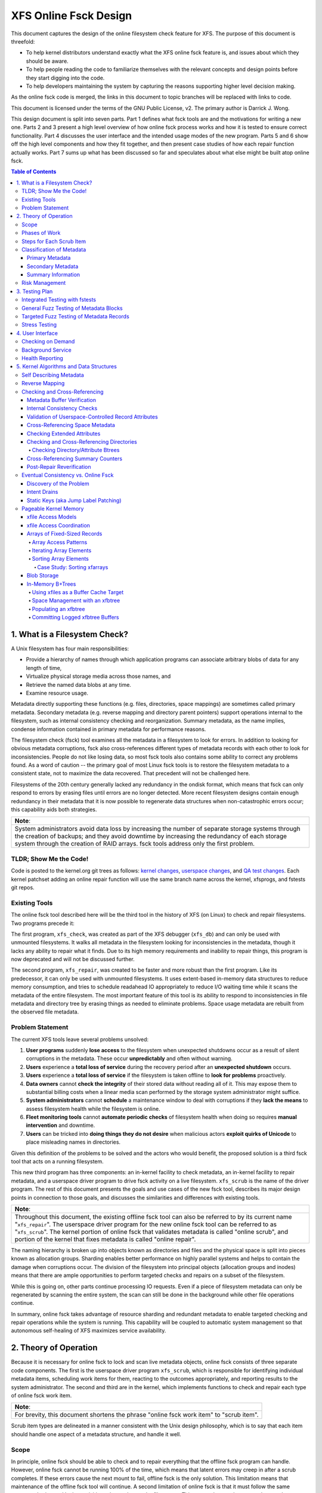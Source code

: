 .. SPDX-License-Identifier: GPL-2.0
.. _xfs_online_fsck_design:

..
        Mapping of heading styles within this document:
        Heading 1 uses "====" above and below
        Heading 2 uses "===="
        Heading 3 uses "----"
        Heading 4 uses "````"
        Heading 5 uses "^^^^"
        Heading 6 uses "~~~~"
        Heading 7 uses "...."

        Sections are manually numbered because apparently that's what everyone
        does in the kernel.

======================
XFS Online Fsck Design
======================

This document captures the design of the online filesystem check feature for
XFS.
The purpose of this document is threefold:

- To help kernel distributors understand exactly what the XFS online fsck
  feature is, and issues about which they should be aware.

- To help people reading the code to familiarize themselves with the relevant
  concepts and design points before they start digging into the code.

- To help developers maintaining the system by capturing the reasons
  supporting higher level decision making.

As the online fsck code is merged, the links in this document to topic branches
will be replaced with links to code.

This document is licensed under the terms of the GNU Public License, v2.
The primary author is Darrick J. Wong.

This design document is split into seven parts.
Part 1 defines what fsck tools are and the motivations for writing a new one.
Parts 2 and 3 present a high level overview of how online fsck process works
and how it is tested to ensure correct functionality.
Part 4 discusses the user interface and the intended usage modes of the new
program.
Parts 5 and 6 show off the high level components and how they fit together, and
then present case studies of how each repair function actually works.
Part 7 sums up what has been discussed so far and speculates about what else
might be built atop online fsck.

.. contents:: Table of Contents
   :local:

1. What is a Filesystem Check?
==============================

A Unix filesystem has four main responsibilities:

- Provide a hierarchy of names through which application programs can associate
  arbitrary blobs of data for any length of time,

- Virtualize physical storage media across those names, and

- Retrieve the named data blobs at any time.

- Examine resource usage.

Metadata directly supporting these functions (e.g. files, directories, space
mappings) are sometimes called primary metadata.
Secondary metadata (e.g. reverse mapping and directory parent pointers) support
operations internal to the filesystem, such as internal consistency checking
and reorganization.
Summary metadata, as the name implies, condense information contained in
primary metadata for performance reasons.

The filesystem check (fsck) tool examines all the metadata in a filesystem
to look for errors.
In addition to looking for obvious metadata corruptions, fsck also
cross-references different types of metadata records with each other to look
for inconsistencies.
People do not like losing data, so most fsck tools also contains some ability
to correct any problems found.
As a word of caution -- the primary goal of most Linux fsck tools is to restore
the filesystem metadata to a consistent state, not to maximize the data
recovered.
That precedent will not be challenged here.

Filesystems of the 20th century generally lacked any redundancy in the ondisk
format, which means that fsck can only respond to errors by erasing files until
errors are no longer detected.
More recent filesystem designs contain enough redundancy in their metadata that
it is now possible to regenerate data structures when non-catastrophic errors
occur; this capability aids both strategies.

+--------------------------------------------------------------------------+
| **Note**:                                                                |
+--------------------------------------------------------------------------+
| System administrators avoid data loss by increasing the number of        |
| separate storage systems through the creation of backups; and they avoid |
| downtime by increasing the redundancy of each storage system through the |
| creation of RAID arrays.                                                 |
| fsck tools address only the first problem.                               |
+--------------------------------------------------------------------------+

TLDR; Show Me the Code!
-----------------------

Code is posted to the kernel.org git trees as follows:
`kernel changes <https://git.kernel.org/pub/scm/linux/kernel/git/djwong/xfs-linux.git/log/?h=repair-symlink>`_,
`userspace changes <https://git.kernel.org/pub/scm/linux/kernel/git/djwong/xfsprogs-dev.git/log/?h=scrub-media-scan-service>`_, and
`QA test changes <https://git.kernel.org/pub/scm/linux/kernel/git/djwong/xfstests-dev.git/log/?h=repair-dirs>`_.
Each kernel patchset adding an online repair function will use the same branch
name across the kernel, xfsprogs, and fstests git repos.

Existing Tools
--------------

The online fsck tool described here will be the third tool in the history of
XFS (on Linux) to check and repair filesystems.
Two programs precede it:

The first program, ``xfs_check``, was created as part of the XFS debugger
(``xfs_db``) and can only be used with unmounted filesystems.
It walks all metadata in the filesystem looking for inconsistencies in the
metadata, though it lacks any ability to repair what it finds.
Due to its high memory requirements and inability to repair things, this
program is now deprecated and will not be discussed further.

The second program, ``xfs_repair``, was created to be faster and more robust
than the first program.
Like its predecessor, it can only be used with unmounted filesystems.
It uses extent-based in-memory data structures to reduce memory consumption,
and tries to schedule readahead IO appropriately to reduce I/O waiting time
while it scans the metadata of the entire filesystem.
The most important feature of this tool is its ability to respond to
inconsistencies in file metadata and directory tree by erasing things as needed
to eliminate problems.
Space usage metadata are rebuilt from the observed file metadata.

Problem Statement
-----------------

The current XFS tools leave several problems unsolved:

1. **User programs** suddenly **lose access** to the filesystem when unexpected
   shutdowns occur as a result of silent corruptions in the metadata.
   These occur **unpredictably** and often without warning.

2. **Users** experience a **total loss of service** during the recovery period
   after an **unexpected shutdown** occurs.

3. **Users** experience a **total loss of service** if the filesystem is taken
   offline to **look for problems** proactively.

4. **Data owners** cannot **check the integrity** of their stored data without
   reading all of it.
   This may expose them to substantial billing costs when a linear media scan
   performed by the storage system administrator might suffice.

5. **System administrators** cannot **schedule** a maintenance window to deal
   with corruptions if they **lack the means** to assess filesystem health
   while the filesystem is online.

6. **Fleet monitoring tools** cannot **automate periodic checks** of filesystem
   health when doing so requires **manual intervention** and downtime.

7. **Users** can be tricked into **doing things they do not desire** when
   malicious actors **exploit quirks of Unicode** to place misleading names
   in directories.

Given this definition of the problems to be solved and the actors who would
benefit, the proposed solution is a third fsck tool that acts on a running
filesystem.

This new third program has three components: an in-kernel facility to check
metadata, an in-kernel facility to repair metadata, and a userspace driver
program to drive fsck activity on a live filesystem.
``xfs_scrub`` is the name of the driver program.
The rest of this document presents the goals and use cases of the new fsck
tool, describes its major design points in connection to those goals, and
discusses the similarities and differences with existing tools.

+--------------------------------------------------------------------------+
| **Note**:                                                                |
+--------------------------------------------------------------------------+
| Throughout this document, the existing offline fsck tool can also be     |
| referred to by its current name "``xfs_repair``".                        |
| The userspace driver program for the new online fsck tool can be         |
| referred to as "``xfs_scrub``".                                          |
| The kernel portion of online fsck that validates metadata is called      |
| "online scrub", and portion of the kernel that fixes metadata is called  |
| "online repair".                                                         |
+--------------------------------------------------------------------------+

The naming hierarchy is broken up into objects known as directories and files
and the physical space is split into pieces known as allocation groups.
Sharding enables better performance on highly parallel systems and helps to
contain the damage when corruptions occur.
The division of the filesystem into principal objects (allocation groups and
inodes) means that there are ample opportunities to perform targeted checks and
repairs on a subset of the filesystem.

While this is going on, other parts continue processing IO requests.
Even if a piece of filesystem metadata can only be regenerated by scanning the
entire system, the scan can still be done in the background while other file
operations continue.

In summary, online fsck takes advantage of resource sharding and redundant
metadata to enable targeted checking and repair operations while the system
is running.
This capability will be coupled to automatic system management so that
autonomous self-healing of XFS maximizes service availability.

2. Theory of Operation
======================

Because it is necessary for online fsck to lock and scan live metadata objects,
online fsck consists of three separate code components.
The first is the userspace driver program ``xfs_scrub``, which is responsible
for identifying individual metadata items, scheduling work items for them,
reacting to the outcomes appropriately, and reporting results to the system
administrator.
The second and third are in the kernel, which implements functions to check
and repair each type of online fsck work item.

+------------------------------------------------------------------+
| **Note**:                                                        |
+------------------------------------------------------------------+
| For brevity, this document shortens the phrase "online fsck work |
| item" to "scrub item".                                           |
+------------------------------------------------------------------+

Scrub item types are delineated in a manner consistent with the Unix design
philosophy, which is to say that each item should handle one aspect of a
metadata structure, and handle it well.

Scope
-----

In principle, online fsck should be able to check and to repair everything that
the offline fsck program can handle.
However, online fsck cannot be running 100% of the time, which means that
latent errors may creep in after a scrub completes.
If these errors cause the next mount to fail, offline fsck is the only
solution.
This limitation means that maintenance of the offline fsck tool will continue.
A second limitation of online fsck is that it must follow the same resource
sharing and lock acquisition rules as the regular filesystem.
This means that scrub cannot take *any* shortcuts to save time, because doing
so could lead to concurrency problems.
In other words, online fsck is not a complete replacement for offline fsck, and
a complete run of online fsck may take longer than online fsck.
However, both of these limitations are acceptable tradeoffs to satisfy the
different motivations of online fsck, which are to **minimize system downtime**
and to **increase predictability of operation**.

.. _scrubphases:

Phases of Work
--------------

The userspace driver program ``xfs_scrub`` splits the work of checking and
repairing an entire filesystem into seven phases.
Each phase concentrates on checking specific types of scrub items and depends
on the success of all previous phases.
The seven phases are as follows:

1. Collect geometry information about the mounted filesystem and computer,
   discover the online fsck capabilities of the kernel, and open the
   underlying storage devices.

2. Check allocation group metadata, all realtime volume metadata, and all quota
   files.
   Each metadata structure is scheduled as a separate scrub item.
   If corruption is found in the inode header or inode btree and ``xfs_scrub``
   is permitted to perform repairs, then those scrub items are repaired to
   prepare for phase 3.
   Repairs are implemented by using the information in the scrub item to
   resubmit the kernel scrub call with the repair flag enabled; this is
   discussed in the next section.
   Optimizations and all other repairs are deferred to phase 4.

3. Check all metadata of every file in the filesystem.
   Each metadata structure is also scheduled as a separate scrub item.
   If repairs are needed and ``xfs_scrub`` is permitted to perform repairs,
   and there were no problems detected during phase 2, then those scrub items
   are repaired immediately.
   Optimizations, deferred repairs, and unsuccessful repairs are deferred to
   phase 4.

4. All remaining repairs and scheduled optimizations are performed during this
   phase, if the caller permits them.
   Before starting repairs, the summary counters are checked and any necessary
   repairs are performed so that subsequent repairs will not fail the resource
   reservation step due to wildly incorrect summary counters.
   Unsuccesful repairs are requeued as long as forward progress on repairs is
   made somewhere in the filesystem.
   Free space in the filesystem is trimmed at the end of phase 4 if the
   filesystem is clean.

5. By the start of this phase, all primary and secondary filesystem metadata
   must be correct.
   Summary counters such as the free space counts and quota resource counts
   are checked and corrected.
   Directory entry names and extended attribute names are checked for
   suspicious entries such as control characters or confusing Unicode sequences
   appearing in names.

6. If the caller asks for a media scan, read all allocated and written data
   file extents in the filesystem.
   The ability to use hardware-assisted data file integrity checking is new
   to online fsck; neither of the previous tools have this capability.
   If media errors occur, they will be mapped to the owning files and reported.

7. Re-check the summary counters and presents the caller with a summary of
   space usage and file counts.

Steps for Each Scrub Item
-------------------------

The kernel scrub code uses a three-step strategy for checking and repairing
the one aspect of a metadata object represented by a scrub item:

1. The scrub item of interest is checked for corruptions; opportunities for
   optimization; and for values that are directly controlled by the system
   administrator but look suspicious.
   If the item is not corrupt or does not need optimization, resource are
   released and the positive scan results are returned to userspace.
   If the item is corrupt or could be optimized but the caller does not permit
   this, resources are released and the negative scan results are returned to
   userspace.
   Otherwise, the kernel moves on to the second step.

2. The repair function is called to rebuild the data structure.
   Repair functions generally choose rebuild a structure from other metadata
   rather than try to salvage the existing structure.
   If the repair fails, the scan results from the first step are returned to
   userspace.
   Otherwise, the kernel moves on to the third step.

3. In the third step, the kernel runs the same checks over the new metadata
   item to assess the efficacy of the repairs.
   The results of the reassessment are returned to userspace.

Classification of Metadata
--------------------------

Each type of metadata object (and therefore each type of scrub item) is
classified as follows:

Primary Metadata
````````````````

Metadata structures in this category should be most familiar to filesystem
users either because they are directly created by the user or they index
objects created by the user
Most filesystem objects fall into this class:

- Free space and reference count information

- Inode records and indexes

- Storage mapping information for file data

- Directories

- Extended attributes

- Symbolic links

- Quota limits

Scrub obeys the same rules as regular filesystem accesses for resource and lock
acquisition.

Primary metadata objects are the simplest for scrub to process.
The principal filesystem object (either an allocation group or an inode) that
owns the item being scrubbed is locked to guard against concurrent updates.
The check function examines every record associated with the type for obvious
errors and cross-references healthy records against other metadata to look for
inconsistencies.
Repairs for this class of scrub item are simple, since the repair function
starts by holding all the resources acquired in the previous step.
The repair function scans available metadata as needed to record all the
observations needed to complete the structure.
Next, it stages the observations in a new ondisk structure and commits it
atomically to complete the repair.
Finally, the storage from the old data structure are carefully reaped.

Because ``xfs_scrub`` locks a primary object for the duration of the repair,
this is effectively an offline repair operation performed on a subset of the
filesystem.
This minimizes the complexity of the repair code because it is not necessary to
handle concurrent updates from other threads, nor is it necessary to access
any other part of the filesystem.
As a result, indexed structures can be rebuilt very quickly, and programs
trying to access the damaged structure will be blocked until repairs complete.
The only infrastructure needed by the repair code are the staging area for
observations and a means to write new structures to disk.
Despite these limitations, the advantage that online repair holds is clear:
targeted work on individual shards of the filesystem avoids total loss of
service.

This mechanism is described in section 2.1 ("Off-Line Algorithm") of
V. Srinivasan and M. J. Carey, `"Performance of On-Line Index Construction
Algorithms" <https://minds.wisconsin.edu/bitstream/handle/1793/59524/TR1047.pdf>`_,
*Extending Database Technology*, pp. 293-309, 1992.

Most primary metadata repair functions stage their intermediate results in an
in-memory array prior to formatting the new ondisk structure, which is very
similar to the list-based algorithm discussed in section 2.3 ("List-Based
Algorithms") of Srinivasan.
However, any data structure builder that maintains a resource lock for the
duration of the repair is *always* an offline algorithm.

.. _secondary_metadata:

Secondary Metadata
``````````````````

Metadata structures in this category reflect records found in primary metadata,
but are only needed for online fsck or for reorganization of the filesystem.

Secondary metadata include:

- Reverse mapping information

- Directory parent pointers

This class of metadata is difficult for scrub to process because scrub attaches
to the secondary object but needs to check primary metadata, which runs counter
to the usual order of resource acquisition.
Frequently, this means that full filesystems scans are necessary to rebuild the
metadata.
Check functions can be limited in scope to reduce runtime.
Repairs, however, require a full scan of primary metadata, which can take a
long time to complete.
Under these conditions, ``xfs_scrub`` cannot lock resources for the entire
duration of the repair.

Instead, repair functions set up an in-memory staging structure to store
observations.
Depending on the requirements of the specific repair function, the staging
index will either have the same format as the ondisk structure or a design
specific to that repair function.
The next step is to release all locks and start the filesystem scan.
When the repair scanner needs to record an observation, the staging data are
locked long enough to apply the update.
While the filesystem scan is in progress, the repair function hooks the
filesystem so that it can apply pending filesystem updates to the staging
information.
Once the scan is done, the owning object is re-locked, the live data is used to
write a new ondisk structure, and the repairs are committed atomically.
The hooks are disabled and the staging staging area is freed.
Finally, the storage from the old data structure are carefully reaped.

Introducing concurrency helps online repair avoid various locking problems, but
comes at a high cost to code complexity.
Live filesystem code has to be hooked so that the repair function can observe
updates in progress.
The staging area has to become a fully functional parallel structure so that
updates can be merged from the hooks.
Finally, the hook, the filesystem scan, and the inode locking model must be
sufficiently well integrated that a hook event can decide if a given update
should be applied to the staging structure.

In theory, the scrub implementation could apply these same techniques for
primary metadata, but doing so would make it massively more complex and less
performant.
Programs attempting to access the damaged structures are not blocked from
operation, which may cause application failure or an unplanned filesystem
shutdown.

Inspiration for the secondary metadata repair strategy was drawn from section
2.4 of Srinivasan above, and sections 2 ("NSF: Inded Build Without Side-File")
and 3.1.1 ("Duplicate Key Insert Problem") in C. Mohan, `"Algorithms for
Creating Indexes for Very Large Tables Without Quiescing Updates"
<https://dl.acm.org/doi/10.1145/130283.130337>`_, 1992.

The sidecar index mentioned above bears some resemblance to the side file
method mentioned in Srinivasan and Mohan.
Their method consists of an index builder that extracts relevant record data to
build the new structure as quickly as possible; and an auxiliary structure that
captures all updates that would be committed to the index by other threads were
the new index already online.
After the index building scan finishes, the updates recorded in the side file
are applied to the new index.
To avoid conflicts between the index builder and other writer threads, the
builder maintains a publicly visible cursor that tracks the progress of the
scan through the record space.
To avoid duplication of work between the side file and the index builder, side
file updates are elided when the record ID for the update is greater than the
cursor position within the record ID space.

To minimize changes to the rest of the codebase, XFS online repair keeps the
replacement index hidden until it's completely ready to go.
In other words, there is no attempt to expose the keyspace of the new index
while repair is running.
The complexity of such an approach would be very high and perhaps more
appropriate to building *new* indices.

**Future Work Question**: Can the full scan and live update code used to
facilitate a repair also be used to implement a comprehensive check?

*Answer*: In theory, yes.  Check would be much stronger if each scrub function
employed these live scans to build a shadow copy of the metadata and then
compared the shadow records to the ondisk records.
However, doing that is a fair amount more work than what the checking functions
do now.
The live scans and hooks were developed much later.
That in turn increases the runtime of those scrub functions.

Summary Information
```````````````````

Metadata structures in this last category summarize the contents of primary
metadata records.
These are often used to speed up resource usage queries, and are many times
smaller than the primary metadata which they represent.

Examples of summary information include:

- Summary counts of free space and inodes

- File link counts from directories

- Quota resource usage counts

Check and repair require full filesystem scans, but resource and lock
acquisition follow the same paths as regular filesystem accesses.

The superblock summary counters have special requirements due to the underlying
implementation of the incore counters, and will be treated separately.
Check and repair of the other types of summary counters (quota resource counts
and file link counts) employ the same filesystem scanning and hooking
techniques as outlined above, but because the underlying data are sets of
integer counters, the staging data need not be a fully functional mirror of the
ondisk structure.

Inspiration for quota and file link count repair strategies were drawn from
sections 2.12 ("Online Index Operations") through 2.14 ("Incremental View
Maintenace") of G.  Graefe, `"Concurrent Queries and Updates in Summary Views
and Their Indexes"
<http://www.odbms.org/wp-content/uploads/2014/06/Increment-locks.pdf>`_, 2011.

Since quotas are non-negative integer counts of resource usage, online
quotacheck can use the incremental view deltas described in section 2.14 to
track pending changes to the block and inode usage counts in each transaction,
and commit those changes to a dquot side file when the transaction commits.
Delta tracking is necessary for dquots because the index builder scans inodes,
whereas the data structure being rebuilt is an index of dquots.
Link count checking combines the view deltas and commit step into one because
it sets attributes of the objects being scanned instead of writing them to a
separate data structure.
Each online fsck function will be discussed as case studies later in this
document.

Risk Management
---------------

During the development of online fsck, several risk factors were identified
that may make the feature unsuitable for certain distributors and users.
Steps can be taken to mitigate or eliminate those risks, though at a cost to
functionality.

- **Decreased performance**: Adding metadata indices to the filesystem
  increases the time cost of persisting changes to disk, and the reverse space
  mapping and directory parent pointers are no exception.
  System administrators who require the maximum performance can disable the
  reverse mapping features at format time, though this choice dramatically
  reduces the ability of online fsck to find inconsistencies and repair them.

- **Incorrect repairs**: As with all software, there might be defects in the
  software that result in incorrect repairs being written to the filesystem.
  Systematic fuzz testing (detailed in the next section) is employed by the
  authors to find bugs early, but it might not catch everything.
  The kernel build system provides Kconfig options (``CONFIG_XFS_ONLINE_SCRUB``
  and ``CONFIG_XFS_ONLINE_REPAIR``) to enable distributors to choose not to
  accept this risk.
  The xfsprogs build system has a configure option (``--enable-scrub=no``) that
  disables building of the ``xfs_scrub`` binary, though this is not a risk
  mitigation if the kernel functionality remains enabled.

- **Inability to repair**: Sometimes, a filesystem is too badly damaged to be
  repairable.
  If the keyspaces of several metadata indices overlap in some manner but a
  coherent narrative cannot be formed from records collected, then the repair
  fails.
  To reduce the chance that a repair will fail with a dirty transaction and
  render the filesystem unusable, the online repair functions have been
  designed to stage and validate all new records before committing the new
  structure.

- **Misbehavior**: Online fsck requires many privileges -- raw IO to block
  devices, opening files by handle, ignoring Unix discretionary access control,
  and the ability to perform administrative changes.
  Running this automatically in the background scares people, so the systemd
  background service is configured to run with only the privileges required.
  Obviously, this cannot address certain problems like the kernel crashing or
  deadlocking, but it should be sufficient to prevent the scrub process from
  escaping and reconfiguring the system.
  The cron job does not have this protection.

- **Fuzz Kiddiez**: There are many people now who seem to think that running
  automated fuzz testing of ondisk artifacts to find mischevious behavior and
  spraying exploit code onto the public mailing list for instant zero-day
  disclosure is somehow of some social benefit.
  In the view of this author, the benefit is realized only when the fuzz
  operators help to **fix** the flaws, but this opinion apparently is not
  widely shared among security "researchers".
  The XFS maintainers' continuing ability to manage these events presents an
  ongoing risk to the stability of the development process.
  Automated testing should front-load some of the risk while the feature is
  considered EXPERIMENTAL.

Many of these risks are inherent to software programming.
Despite this, it is hoped that this new functionality will prove useful in
reducing unexpected downtime.

3. Testing Plan
===============

As stated before, fsck tools have three main goals:

1. Detect inconsistencies in the metadata;

2. Eliminate those inconsistencies; and

3. Minimize further loss of data.

Demonstrations of correct operation are necessary to build users' confidence
that the software behaves within expectations.
Unfortunately, it was not really feasible to perform regular exhaustive testing
of every aspect of a fsck tool until the introduction of low-cost virtual
machines with high-IOPS storage.
With ample hardware availability in mind, the testing strategy for the online
fsck project involves differential analysis against the existing fsck tools and
systematic testing of every attribute of every type of metadata object.
Testing can be split into four major categories, as discussed below.

Integrated Testing with fstests
-------------------------------

The primary goal of any free software QA effort is to make testing as
inexpensive and widespread as possible to maximize the scaling advantages of
community.
In other words, testing should maximize the breadth of filesystem configuration
scenarios and hardware setups.
This improves code quality by enabling the authors of online fsck to find and
fix bugs early, and helps developers of new features to find integration
issues earlier in their development effort.

The Linux filesystem community shares a common QA testing suite,
`fstests <https://git.kernel.org/pub/scm/fs/xfs/xfstests-dev.git/>`_, for
functional and regression testing.
Even before development work began on online fsck, fstests (when run on XFS)
would run both the ``xfs_check`` and ``xfs_repair -n`` commands on the test and
scratch filesystems between each test.
This provides a level of assurance that the kernel and the fsck tools stay in
alignment about what constitutes consistent metadata.
During development of the online checking code, fstests was modified to run
``xfs_scrub -n`` between each test to ensure that the new checking code
produces the same results as the two existing fsck tools.

To start development of online repair, fstests was modified to run
``xfs_repair`` to rebuild the filesystem's metadata indices between tests.
This ensures that offline repair does not crash, leave a corrupt filesystem
after it exists, or trigger complaints from the online check.
This also established a baseline for what can and cannot be repaired offline.
To complete the first phase of development of online repair, fstests was
modified to be able to run ``xfs_scrub`` in a "force rebuild" mode.
This enables a comparison of the effectiveness of online repair as compared to
the existing offline repair tools.

General Fuzz Testing of Metadata Blocks
---------------------------------------

XFS benefits greatly from having a very robust debugging tool, ``xfs_db``.

Before development of online fsck even began, a set of fstests were created
to test the rather common fault that entire metadata blocks get corrupted.
This required the creation of fstests library code that can create a filesystem
containing every possible type of metadata object.
Next, individual test cases were created to create a test filesystem, identify
a single block of a specific type of metadata object, trash it with the
existing ``blocktrash`` command in ``xfs_db``, and test the reaction of a
particular metadata validation strategy.

This earlier test suite enabled XFS developers to test the ability of the
in-kernel validation functions and the ability of the offline fsck tool to
detect and eliminate the inconsistent metadata.
This part of the test suite was extended to cover online fsck in exactly the
same manner.

In other words, for a given fstests filesystem configuration:

* For each metadata object existing on the filesystem:

  * Write garbage to it

  * Test the reactions of:

    1. The kernel verifiers to stop obviously bad metadata
    2. Offline repair (``xfs_repair``) to detect and fix
    3. Online repair (``xfs_scrub``) to detect and fix

Targeted Fuzz Testing of Metadata Records
-----------------------------------------

The testing plan for online fsck includes extending the existing fs testing
infrastructure to provide a much more powerful facility: targeted fuzz testing
of every metadata field of every metadata object in the filesystem.
``xfs_db`` can modify every field of every metadata structure in every
block in the filesystem to simulate the effects of memory corruption and
software bugs.
Given that fstests already contains the ability to create a filesystem
containing every metadata format known to the filesystem, ``xfs_db`` can be
used to perform exhaustive fuzz testing!

For a given fstests filesystem configuration:

* For each metadata object existing on the filesystem...

  * For each record inside that metadata object...

    * For each field inside that record...

      * For each conceivable type of transformation that can be applied to a bit field...

        1. Clear all bits
        2. Set all bits
        3. Toggle the most significant bit
        4. Toggle the middle bit
        5. Toggle the least significant bit
        6. Add a small quantity
        7. Subtract a small quantity
        8. Randomize the contents

        * ...test the reactions of:

          1. The kernel verifiers to stop obviously bad metadata
          2. Offline checking (``xfs_repair -n``)
          3. Offline repair (``xfs_repair``)
          4. Online checking (``xfs_scrub -n``)
          5. Online repair (``xfs_scrub``)
          6. Both repair tools (``xfs_scrub`` and then ``xfs_repair`` if online repair doesn't succeed)

This is quite the combinatoric explosion!

Fortunately, having this much test coverage makes it easy for XFS developers to
check the responses of XFS' fsck tools.
Since the introduction of the fuzz testing framework, these tests have been
used to discover incorrect repair code and missing functionality for entire
classes of metadata objects in ``xfs_repair``.
The enhanced testing was used to finalize the deprecation of ``xfs_check`` by
confirming that ``xfs_repair`` could detect at least as many corruptions as
the older tool.

These tests have been very valuable for ``xfs_scrub`` in the same ways -- they
allow the online fsck developers to compare online fsck against offline fsck,
and they enable XFS developers to find deficiencies in the code base.

Proposed patchsets include
`general fuzzer improvements
<https://git.kernel.org/pub/scm/linux/kernel/git/djwong/xfstests-dev.git/log/?h=fuzzer-improvements>`_,
`fuzzing baselines
<https://git.kernel.org/pub/scm/linux/kernel/git/djwong/xfstests-dev.git/log/?h=fuzz-baseline>`_,
and `improvements in fuzz testing comprehensiveness
<https://git.kernel.org/pub/scm/linux/kernel/git/djwong/xfstests-dev.git/log/?h=more-fuzz-testing>`_.

Stress Testing
--------------

A unique requirement to online fsck is the ability to operate on a filesystem
concurrently with regular workloads.
Although it is of course impossible to run ``xfs_scrub`` with *zero* observable
impact on the running system, the online repair code should never introduce
inconsistencies into the filesystem metadata, and regular workloads should
never notice resource starvation.
To verify that these conditions are being met, fstests has been enhanced in
the following ways:

* For each scrub item type, create a test to exercise checking that item type
  while running ``fsstress``.
* For each scrub item type, create a test to exercise repairing that item type
  while running ``fsstress``.
* Race ``fsstress`` and ``xfs_scrub -n`` to ensure that checking the whole
  filesystem doesn't cause problems.
* Race ``fsstress`` and ``xfs_scrub`` in force-rebuild mode to ensure that
  force-repairing the whole filesystem doesn't cause problems.
* Race ``xfs_scrub`` in check and force-repair mode against ``fsstress`` while
  freezing and thawing the filesystem.
* Race ``xfs_scrub`` in check and force-repair mode against ``fsstress`` while
  remounting the filesystem read-only and read-write.
* The same, but running ``fsx`` instead of ``fsstress``.  (Not done yet?)

Success is defined by the ability to run all of these tests without observing
any unexpected filesystem shutdowns due to corrupted metadata, kernel hang
check warnings, or any other sort of mischief.

Proposed patchsets include `general stress testing
<https://git.kernel.org/pub/scm/linux/kernel/git/djwong/xfstests-dev.git/log/?h=race-scrub-and-mount-state-changes>`_
and the `evolution of existing per-function stress testing
<https://git.kernel.org/pub/scm/linux/kernel/git/djwong/xfstests-dev.git/log/?h=refactor-scrub-stress>`_.

4. User Interface
=================

The primary user of online fsck is the system administrator, just like offline
repair.
Online fsck presents two modes of operation to administrators:
A foreground CLI process for online fsck on demand, and a background service
that performs autonomous checking and repair.

Checking on Demand
------------------

For administrators who want the absolute freshest information about the
metadata in a filesystem, ``xfs_scrub`` can be run as a foreground process on
a command line.
The program checks every piece of metadata in the filesystem while the
administrator waits for the results to be reported, just like the existing
``xfs_repair`` tool.
Both tools share a ``-n`` option to perform a read-only scan, and a ``-v``
option to increase the verbosity of the information reported.

A new feature of ``xfs_scrub`` is the ``-x`` option, which employs the error
correction capabilities of the hardware to check data file contents.
The media scan is not enabled by default because it may dramatically increase
program runtime and consume a lot of bandwidth on older storage hardware.

The output of a foreground invocation is captured in the system log.

The ``xfs_scrub_all`` program walks the list of mounted filesystems and
initiates ``xfs_scrub`` for each of them in parallel.
It serializes scans for any filesystems that resolve to the same top level
kernel block device to prevent resource overconsumption.

Background Service
------------------

To reduce the workload of system administrators, the ``xfs_scrub`` package
provides a suite of `systemd <https://systemd.io/>`_ timers and services that
run online fsck automatically on weekends by default.
The background service configures scrub to run with as little privilege as
possible, the lowest CPU and IO priority, and in a CPU-constrained single
threaded mode.
This can be tuned by the systemd administrator at any time to suit the latency
and throughput requirements of customer workloads.

The output of the background service is also captured in the system log.
If desired, reports of failures (either due to inconsistencies or mere runtime
errors) can be emailed automatically by setting the ``EMAIL_ADDR`` environment
variable in the following service files:

* ``xfs_scrub_fail@.service``
* ``xfs_scrub_media_fail@.service``
* ``xfs_scrub_all_fail.service``

The decision to enable the background scan is left to the system administrator.
This can be done by enabling either of the following services:

* ``xfs_scrub_all.timer`` on systemd systems
* ``xfs_scrub_all.cron`` on non-systemd systems

This automatic weekly scan is configured out of the box to perform an
additional media scan of all file data once per month.
This is less foolproof than, say, storing file data block checksums, but much
more performant if application software provides its own integrity checking,
redundancy can be provided elsewhere above the filesystem, or the storage
device's integrity guarantees are deemed sufficient.

The systemd unit file definitions have been subjected to a security audit
(as of systemd 249) to ensure that the xfs_scrub processes have as little
access to the rest of the system as possible.
This was performed via ``systemd-analyze security``, after which privileges
were restricted to the minimum required, sandboxing was set up to the maximal
extent possible with sandboxing and system call filtering; and access to the
filesystem tree was restricted to the minimum needed to start the program and
access the filesystem being scanned.
The service definition files restrict CPU usage to 80% of one CPU core, and
apply as nice of a priority to IO and CPU scheduling as possible.
This measure was taken to minimize delays in the rest of the filesystem.
No such hardening has been performed for the cron job.

Proposed patchset:
`Enabling the xfs_scrub background service
<https://git.kernel.org/pub/scm/linux/kernel/git/djwong/xfsprogs-dev.git/log/?h=scrub-media-scan-service>`_.

Health Reporting
----------------

XFS caches a summary of each filesystem's health status in memory.
The information is updated whenever ``xfs_scrub`` is run, or whenever
inconsistencies are detected in the filesystem metadata during regular
operations.
System administrators should use the ``health`` command of ``xfs_spaceman`` to
download this information into a human-readable format.
If problems have been observed, the administrator can schedule a reduced
service window to run the online repair tool to correct the problem.
Failing that, the administrator can decide to schedule a maintenance window to
run the traditional offline repair tool to correct the problem.

**Future Work Question**: Should the health reporting integrate with the new
inotify fs error notification system?
Would it be helpful for sysadmins to have a daemon to listen for corruption
notifications and initiate a repair?

*Answer*: These questions remain unanswered, but should be a part of the
conversation with early adopters and potential downstream users of XFS.

Proposed patchsets include
`wiring up health reports to correction returns
<https://git.kernel.org/pub/scm/linux/kernel/git/djwong/xfs-linux.git/log/?h=corruption-health-reports>`_
and
`preservation of sickness info during memory reclaim
<https://git.kernel.org/pub/scm/linux/kernel/git/djwong/xfs-linux.git/log/?h=indirect-health-reporting>`_.

5. Kernel Algorithms and Data Structures
========================================

This section discusses the key algorithms and data structures of the kernel
code that provide the ability to check and repair metadata while the system
is running.
The first chapters in this section reveal the pieces that provide the
foundation for checking metadata.
The remainder of this section presents the mechanisms through which XFS
regenerates itself.

Self Describing Metadata
------------------------

Starting with XFS version 5 in 2012, XFS updated the format of nearly every
ondisk block header to record a magic number, a checksum, a universally
"unique" identifier (UUID), an owner code, the ondisk address of the block,
and a log sequence number.
When loading a block buffer from disk, the magic number, UUID, owner, and
ondisk address confirm that the retrieved block matches the specific owner of
the current filesystem, and that the information contained in the block is
supposed to be found at the ondisk address.
The first three components enable checking tools to disregard alleged metadata
that doesn't belong to the filesystem, and the fourth component enables the
filesystem to detect lost writes.

Whenever a file system operation modifies a block, the change is submitted
to the log as part of a transaction.
The log then processes these transactions marking them done once they are
safely persisted to storage.
The logging code maintains the checksum and the log sequence number of the last
transactional update.
Checksums are useful for detecting torn writes and other discrepancies that can
be introduced between the computer and its storage devices.
Sequence number tracking enables log recovery to avoid applying out of date
log updates to the filesystem.

These two features improve overall runtime resiliency by providing a means for
the filesystem to detect obvious corruption when reading metadata blocks from
disk, but these buffer verifiers cannot provide any consistency checking
between metadata structures.

For more information, please see the documentation for
Documentation/filesystems/xfs-self-describing-metadata.rst

Reverse Mapping
---------------

The original design of XFS (circa 1993) is an improvement upon 1980s Unix
filesystem design.
In those days, storage density was expensive, CPU time was scarce, and
excessive seek time could kill performance.
For performance reasons, filesystem authors were reluctant to add redundancy to
the filesystem, even at the cost of data integrity.
Filesystems designers in the early 21st century choose different strategies to
increase internal redundancy -- either storing nearly identical copies of
metadata, or more space-efficient encoding techniques.

For XFS, a different redundancy strategy was chosen to modernize the design:
a secondary space usage index that maps allocated disk extents back to their
owners.
By adding a new index, the filesystem retains most of its ability to scale
well to heavily threaded workloads involving large datasets, since the primary
file metadata (the directory tree, the file block map, and the allocation
groups) remain unchanged.
Like any system that improves redundancy, the reverse-mapping feature increases
overhead costs for space mapping activities.
However, it has two critical advantages: first, the reverse index is key to
enabling online fsck and other requested functionality such as free space
defragmentation, better media failure reporting, and filesystem shrinking.
Second, the different ondisk storage format of the reverse mapping btree
defeats device-level deduplication because the filesystem requires real
redundancy.

+--------------------------------------------------------------------------+
| **Sidebar**:                                                             |
+--------------------------------------------------------------------------+
| A criticism of adding the secondary index is that it does nothing to     |
| improve the robustness of user data storage itself.                      |
| This is a valid point, but adding a new index for file data block        |
| checksums increases write amplification by turning data overwrites into  |
| copy-writes, which age the filesystem prematurely.                       |
| In keeping with thirty years of precedent, users who want file data      |
| integrity can supply as powerful a solution as they require.             |
| As for metadata, the complexity of adding a new secondary index of space |
| usage is much less than adding volume management and storage device      |
| mirroring to XFS itself.                                                 |
| Perfection of RAID and volume management are best left to existing       |
| layers in the kernel.                                                    |
+--------------------------------------------------------------------------+

The information captured in a reverse space mapping record is as follows:

.. code-block:: c

	struct xfs_rmap_irec {
	    xfs_agblock_t    rm_startblock;   /* extent start block */
	    xfs_extlen_t     rm_blockcount;   /* extent length */
	    uint64_t         rm_owner;        /* extent owner */
	    uint64_t         rm_offset;       /* offset within the owner */
	    unsigned int     rm_flags;        /* state flags */
	};

The first two fields capture the location and size of the physical space,
in units of filesystem blocks.
The owner field tells scrub which metadata structure or file inode have been
assigned this space.
For space allocated to files, the offset field tells scrub where the space was
mapped within the file fork.
Finally, the flags field provides extra information about the space usage --
is this an attribute fork extent?  A file mapping btree extent?  Or an
unwritten data extent?

Online filesystem checking judges the consistency of each primary metadata
record by comparing its information against all other space indices.
The reverse mapping index plays a key role in the consistency checking process
because it contains a centralized alternate copy of all space allocation
information.
Program runtime and ease of resource acquisition are the only real limits to
what online checking can consult.
For example, a file data extent mapping can be checked against:

* The absence of an entry in the free space information.
* The absence of an entry in the inode index.
* The absence of an entry in the reference count data if the file is not
  marked as having shared extents.
* The correspondence of an entry in the reverse mapping information.

There are several observations to make about reverse mapping indices:

1. Reverse mappings can provide a positive affirmation of correctness if any of
   the above primary metadata are in doubt.
   The checking code for most primary metadata follows a path similar to the
   one outlined above.

2. Proving the consistency of secondary metadata with the primary metadata is
   difficult because that requires a full scan of all primary space metadata,
   which is very time intensive.
   For example, checking a reverse mapping record for a file extent mapping
   btree block requires locking the file and searching the entire btree to
   confirm the block.
   Instead, scrub relies on rigorous cross-referencing during the primary space
   mapping structure checks.

3. Consistency scans must use non-blocking lock acquisition primitives if the
   required locking order is not the same order used by regular filesystem
   operations.
   For example, if the filesystem normally takes a file ILOCK before taking
   the AGF buffer lock but scrub wants to take a file ILOCK while holding
   an AGF buffer lock, scrub cannot block on that second acquisition.
   This means that forward progress during this part of a scan of the reverse
   mapping data cannot be guaranteed if system load is heavy.

In summary, reverse mappings play a key role in reconstruction of primary
metadata.
The details of how these records are staged, written to disk, and committed
into the filesystem are covered in subsequent sections.

Checking and Cross-Referencing
------------------------------

The first step of checking a metadata structure is to examine every record
contained within the structure and its relationship with the rest of the
system.
XFS contains multiple layers of checking to try to prevent inconsistent
metadata from wreaking havoc on the system.
Each of these layers contributes information that helps the kernel to make
three decisions about the health of a metadata structure:

- Is a part of this structure obviously corrupt (``XFS_SCRUB_OFLAG_CORRUPT``) ?
- Is this structure inconsistent with the rest of the system
  (``XFS_SCRUB_OFLAG_XCORRUPT``) ?
- Is there so much damage around the filesystem that cross-referencing is not
  possible (``XFS_SCRUB_OFLAG_XFAIL``) ?
- Can the structure be optimized to improve performance or reduce the size of
  metadata (``XFS_SCRUB_OFLAG_PREEN``) ?
- Does the structure contain data that is not inconsistent but deserves review
  by the system administrator (``XFS_SCRUB_OFLAG_WARNING``) ?

The following sections describe how the metadata scrubbing process works.

Metadata Buffer Verification
````````````````````````````

The lowest layer of metadata protection in XFS are the metadata verifiers built
into the buffer cache.
These functions perform inexpensive internal consistency checking of the block
itself, and answer these questions:

- Does the block belong to this filesystem?

- Does the block belong to the structure that asked for the read?
  This assumes that metadata blocks only have one owner, which is always true
  in XFS.

- Is the type of data stored in the block within a reasonable range of what
  scrub is expecting?

- Does the physical location of the block match the location it was read from?

- Does the block checksum match the data?

The scope of the protections here are very limited -- verifiers can only
establish that the filesystem code is reasonably free of gross corruption bugs
and that the storage system is reasonably competent at retrieval.
Corruption problems observed at runtime cause the generation of health reports,
failed system calls, and in the extreme case, filesystem shutdowns if the
corrupt metadata force the cancellation of a dirty transaction.

Every online fsck scrubbing function is expected to read every ondisk metadata
block of a structure in the course of checking the structure.
Corruption problems observed during a check are immediately reported to
userspace as corruption; during a cross-reference, they are reported as a
failure to cross-reference once the full examination is complete.
Reads satisfied by a buffer already in cache (and hence already verified)
bypass these checks.

Internal Consistency Checks
```````````````````````````

After the buffer cache, the next level of metadata protection is the internal
record verification code built into the filesystem.
These checks are split between the buffer verifiers, the in-filesystem users of
the buffer cache, and the scrub code itself, depending on the amount of higher
level context required.
The scope of checking is still internal to the block.
These higher level checking functions answer these questions:

- Does the type of data stored in the block match what scrub is expecting?

- Does the block belong to the owning structure that asked for the read?

- If the block contains records, do the records fit within the block?

- If the block tracks internal free space information, is it consistent with
  the record areas?

- Are the records contained inside the block free of obvious corruptions?

Record checks in this category are more rigorous and more time-intensive.
For example, block pointers and inumbers are checked to ensure that they point
within the dynamically allocated parts of an allocation group and within
the filesystem.
Names are checked for invalid characters, and flags are checked for invalid
combinations.
Other record attributes are checked for sensible values.
Btree records spanning an interval of the btree keyspace are checked for
correct order and lack of mergeability (except for file fork mappings).
For performance reasons, regular code may skip some of these checks unless
debugging is enabled or a write is about to occur.
Scrub functions, of course, must check all possible problems.

Validation of Userspace-Controlled Record Attributes
````````````````````````````````````````````````````

Various pieces of filesystem metadata are directly controlled by userspace.
Because of this nature, validation work cannot be more precise than checking
that a value is within the possible range.
These fields include:

- Superblock fields controlled by mount options
- Filesystem labels
- File timestamps
- File permissions
- File size
- File flags
- Names present in directory entries, extended attribute keys, and filesystem
  labels
- Extended attribute key namespaces
- Extended attribute values
- File data block contents
- Quota limits
- Quota timer expiration (if resource usage exceeds the soft limit)

Cross-Referencing Space Metadata
````````````````````````````````

After internal block checks, the next higher level of checking is
cross-referencing records between metadata structures.
For regular runtime code, the cost of these checks is considered to be
prohibitively expensive, but as scrub is dedicated to rooting out
inconsistencies, it must pursue all avenues of inquiry.
The exact set of cross-referencing is highly dependent on the context of the
data structure being checked.

The XFS btree code has keyspace scanning functions that online fsck uses to
cross reference one structure with another.
Specifically, scrub can scan the key space of an index to determine if that
keyspace is fully, sparsely, or not at all mapped to records.
For the reverse mapping btree, it is possible to mask parts of the key for the
purposes of performing a keyspace scan so that scrub can decide if the rmap
btree contains records mapping a certain extent of physical space without the
sparsenses of the rest of the rmap keyspace getting in the way.

Btree blocks undergo the following checks before cross-referencing:

- Does the type of data stored in the block match what scrub is expecting?

- Does the block belong to the owning structure that asked for the read?

- Do the records fit within the block?

- Are the records contained inside the block free of obvious corruptions?

- Are the name hashes in the correct order?

- Do node pointers within the btree point to valid block addresses for the type
  of btree?

- Do child pointers point towards the leaves?

- Do sibling pointers point across the same level?

- For each node block record, does the record key accurate reflect the contents
  of the child block?

Space allocation records are cross-referenced as follows:

1. Any space mentioned by any metadata structure are cross-referenced as
   follows:

   - Does the reverse mapping index list only the appropriate owner as the
     owner of each block?

   - Are none of the blocks claimed as free space?

   - If these aren't file data blocks, are none of the blocks claimed as space
     shared by different owners?

2. Btree blocks are cross-referenced as follows:

   - Everything in class 1 above.

   - If there's a parent node block, do the keys listed for this block match the
     keyspace of this block?

   - Do the sibling pointers point to valid blocks?  Of the same level?

   - Do the child pointers point to valid blocks?  Of the next level down?

3. Free space btree records are cross-referenced as follows:

   - Everything in class 1 and 2 above.

   - Does the reverse mapping index list no owners of this space?

   - Is this space not claimed by the inode index for inodes?

   - Is it not mentioned by the reference count index?

   - Is there a matching record in the other free space btree?

4. Inode btree records are cross-referenced as follows:

   - Everything in class 1 and 2 above.

   - Is there a matching record in free inode btree?

   - Do cleared bits in the holemask correspond with inode clusters?

   - Do set bits in the freemask correspond with inode records with zero link
     count?

5. Inode records are cross-referenced as follows:

   - Everything in class 1.

   - Do all the fields that summarize information about the file forks actually
     match those forks?

   - Does each inode with zero link count correspond to a record in the free
     inode btree?

6. File fork space mapping records are cross-referenced as follows:

   - Everything in class 1 and 2 above.

   - Is this space not mentioned by the inode btrees?

   - If this is a CoW fork mapping, does it correspond to a CoW entry in the
     reference count btree?

7. Reference count records are cross-referenced as follows:

   - Everything in class 1 and 2 above.

   - Within the space subkeyspace of the rmap btree (that is to say, all
     records mapped to a particular space extent and ignoring the owner info),
     are there the same number of reverse mapping records for each block as the
     reference count record claims?

Proposed patchsets are the series to find gaps in
`refcount btree
<https://git.kernel.org/pub/scm/linux/kernel/git/djwong/xfs-linux.git/log/?h=scrub-detect-refcount-gaps>`_,
`inode btree
<https://git.kernel.org/pub/scm/linux/kernel/git/djwong/xfs-linux.git/log/?h=scrub-detect-inobt-gaps>`_, and
`rmap btree
<https://git.kernel.org/pub/scm/linux/kernel/git/djwong/xfs-linux.git/log/?h=scrub-detect-rmapbt-gaps>`_ records;
to find
`mergeable records
<https://git.kernel.org/pub/scm/linux/kernel/git/djwong/xfs-linux.git/log/?h=scrub-detect-mergeable-records>`_;
and to
`improve cross referencing with rmap
<https://git.kernel.org/pub/scm/linux/kernel/git/djwong/xfs-linux.git/log/?h=scrub-strengthen-rmap-checking>`_
before starting a repair.

Checking Extended Attributes
````````````````````````````

Extended attributes implement a key-value store that enable fragments of data
to be attached to any file.
Both the kernel and userspace can access the keys and values, subject to
namespace and privilege restrictions.
Most typically these fragments are metadata about the file -- origins, security
contexts, user-supplied labels, indexing information, etc.

Names can be as long as 255 bytes and can exist in several different
namespaces.
Values can be as large as 64KB.
A file's extended attributes are stored in blocks mapped by the attr fork.
The mappings point to leaf blocks, remote value blocks, or dabtree blocks.
Block 0 in the attribute fork is always the top of the structure, but otherwise
each of the three types of blocks can be found at any offset in the attr fork.
Leaf blocks contain attribute key records that point to the name and the value.
Names are always stored elsewhere in the same leaf block.
Values that are less than 3/4 the size of a filesystem block are also stored
elsewhere in the same leaf block.
Remote value blocks contain values that are too large to fit inside a leaf.
If the leaf information exceeds a single filesystem block, a dabtree (also
rooted at block 0) is created to map hashes of the attribute names to leaf
blocks in the attr fork.

Checking an extended attribute structure is not so straightfoward due to the
lack of separation between attr blocks and index blocks.
Scrub must read each block mapped by the attr fork and ignore the non-leaf
blocks:

1. Walk the dabtree in the attr fork (if present) to ensure that there are no
   irregularities in the blocks or dabtree mappings that do not point to
   attr leaf blocks.

2. Walk the blocks of the attr fork looking for leaf blocks.
   For each entry inside a leaf:

   a. Validate that the name does not contain invalid characters.

   b. Read the attr value.
      This performs a named lookup of the attr name to ensure the correctness
      of the dabtree.
      If the value is stored in a remote block, this also validates the
      integrity of the remote value block.

Checking and Cross-Referencing Directories
``````````````````````````````````````````

The filesystem directory tree is a directed acylic graph structure, with files
constituting the nodes, and directory entries (dirents) constituting the edges.
Directories are a special type of file containing a set of mappings from a
255-byte sequence (name) to an inumber.
These are called directory entries, or dirents for short.
Each directory file must have exactly one directory pointing to the file.
A root directory points to itself.
Directory entries point to files of any type.
Each non-directory file may have multiple directories point to it.

In XFS, directories are implemented as a file containing up to three 32GB
partitions.
The first partition contains directory entry data blocks.
Each data block contains variable-sized records associating a user-provided
name with an inumber and, optionally, a file type.
If the directory entry data grows beyond one block, the second partition (which
exists as post-EOF extents) is populated with a block containing free space
information and an index that maps hashes of the dirent names to directory data
blocks in the first partition.
This makes directory name lookups very fast.
If this second partition grows beyond one block, the third partition is
populated with a linear array of free space information for faster
expansions.
If the free space has been separated and the second partition grows again
beyond one block, then a dabtree is used to map hashes of dirent names to
directory data blocks.

Checking a directory is pretty straightfoward:

1. Walk the dabtree in the second partition (if present) to ensure that there
   are no irregularities in the blocks or dabtree mappings that do not point to
   dirent blocks.

2. Walk the blocks of the first partition looking for directory entries.
   Each dirent is checked as follows:

   a. Does the name contain no invalid characters?

   b. Does the inumber correspond to an actual, allocated inode?

   c. Does the child inode have a nonzero link count?

   d. If a file type is included in the dirent, does it match the type of the
      inode?

   e. If the child is a subdirectory, does the child's dotdot pointer point
      back to the parent?

   f. If the directory has a second partition, perform a named lookup of the
      dirent name to ensure the correctness of the dabtree.

3. Walk the free space list in the third partition (if present) to ensure that
   the free spaces it describes are really unused.

Checking operations involving :ref:`parents <dirparent>` and
:ref:`file link counts <nlinks>` are discussed in more detail in later
sections.

Checking Directory/Attribute Btrees
^^^^^^^^^^^^^^^^^^^^^^^^^^^^^^^^^^^

As stated in previous sections, the directory/attribute btree (dabtree) index
maps user-provided names to improve lookup times by avoiding linear scans.
Internally, it maps a 32-bit hash of the name to a block offset within the
appropriate file fork.

The internal structure of a dabtree closely resembles the btrees that record
fixed-size metadata records -- each dabtree block contains a magic number, a
checksum, sibling pointers, a UUID, a tree level, and a log sequence number.
The format of leaf and node records are the same -- each entry points to the
next level down in the hierarchy, with dabtree node records pointing to dabtree
leaf blocks, and dabtree leaf records pointing to non-dabtree blocks elsewhere
in the fork.

Checking and cross-referencing the dabtree is very similar to what is done for
space btrees:

- Does the type of data stored in the block match what scrub is expecting?

- Does the block belong to the owning structure that asked for the read?

- Do the records fit within the block?

- Are the records contained inside the block free of obvious corruptions?

- Are the name hashes in the correct order?

- Do node pointers within the dabtree point to valid fork offsets for dabtree
  blocks?

- Do leaf pointers within the dabtree point to valid fork offsets for directory
  or attr leaf blocks?

- Do child pointers point towards the leaves?

- Do sibling pointers point across the same level?

- For each dabtree node record, does the record key accurate reflect the
  contents of the child dabtree block?

- For each dabtree leaf record, does the record key accurate reflect the
  contents of the directory or attr block?

Cross-Referencing Summary Counters
``````````````````````````````````

XFS maintains three classes of summary counters: available resources, quota
resource usage, and file link counts.

In theory, the amount of available resources (data blocks, inodes, realtime
extents) can be found by walking the entire filesystem.
This would make for very slow reporting, so a transactional filesystem can
maintain summaries of this information in the superblock.
Cross-referencing these values against the filesystem metadata should be a
simple matter of walking the free space and inode metadata in each AG and the
realtime bitmap, but there are complications that will be discussed in
:ref:`more detail <fscounters>` later.

:ref:`Quota usage <quotacheck>` and :ref:`file link count <nlinks>`
checking are sufficiently complicated to warrant separate sections.

Post-Repair Reverification
``````````````````````````

After performing a repair, the checking code is run a second time to validate
the new structure, and the results of the health assessment are recorded
internally and returned to the calling process.
This step is critical for enabling system administrator to monitor the status
of the filesystem and the progress of any repairs.
For developers, it is a useful means to judge the efficacy of error detection
and correction in the online and offline checking tools.

Eventual Consistency vs. Online Fsck
------------------------------------

Complex operations can make modifications to multiple per-AG data structures
with a chain of transactions.
These chains, once committed to the log, are restarted during log recovery if
the system crashes while processing the chain.
Because the AG header buffers are unlocked between transactions within a chain,
online checking must coordinate with chained operations that are in progress to
avoid incorrectly detecting inconsistencies due to pending chains.
Furthermore, online repair must not run when operations are pending because
the metadata are temporarily inconsistent with each other, and rebuilding is
not possible.

Only online fsck has this requirement of total consistency of AG metadata, and
should be relatively rare as compared to filesystem change operations.
Online fsck coordinates with transaction chains as follows:

* For each AG, maintain a count of intent items targetting that AG.
  The count should be bumped whenever a new item is added to the chain.
  The count should be dropped when the filesystem has locked the AG header
  buffers and finished the work.

* When online fsck wants to examine an AG, it should lock the AG header
  buffers to quiesce all transaction chains that want to modify that AG.
  If the count is zero, proceed with the checking operation.
  If it is nonzero, cycle the buffer locks to allow the chain to make forward
  progress.

This may lead to online fsck taking a long time to complete, but regular
filesystem updates take precedence over background checking activity.
Details about the discovery of this situation are presented in the
:ref:`next section <chain_coordination>`, and details about the solution
are presented :ref:`after that<intent_drains>`.

.. _chain_coordination:

Discovery of the Problem
````````````````````````

Midway through the development of online scrubbing, the fsstress tests
uncovered a misinteraction between online fsck and compound transaction chains
created by other writer threads that resulted in false reports of metadata
inconsistency.
The root cause of these reports is the eventual consistency model introduced by
the expansion of deferred work items and compound transaction chains when
reverse mapping and reflink were introduced.

Originally, transaction chains were added to XFS to avoid deadlocks when
unmapping space from files.
Deadlock avoidance rules require that AGs only be locked in increasing order,
which makes it impossible (say) to use a single transaction to free a space
extent in AG 7 and then try to free a now superfluous block mapping btree block
in AG 3.
To avoid these kinds of deadlocks, XFS creates Extent Freeing Intent (EFI) log
items to commit to freeing some space in one transaction while deferring the
actual metadata updates to a fresh transaction.
The transaction sequence looks like this:

1. The first transaction contains a physical update to the file's block mapping
   structures to remove the mapping from the btree blocks.
   It then attaches to the in-memory transaction an action item to schedule
   deferred freeing of space.
   Concretely, each transaction maintains a list of ``struct
   xfs_defer_pending`` objects, each of which maintains a list of ``struct
   xfs_extent_free_item`` objects.
   Returning to the example above, the action item tracks the freeing of both
   the unmapped space from AG 7 and the block mapping btree (BMBT) block from
   AG 3.
   Deferred frees recorded in this manner are committed in the log by creating
   an EFI log item from the ``struct xfs_extent_free_item`` object and
   attaching the log item to the transaction.
   When the log is persisted to disk, the EFI item is written into the ondisk
   transaction record.
   EFIs can list up to 16 extents to free, all sorted in AG order.

2. The second transaction contains a physical update to the free space btrees
   of AG 3 to release the former BMBT block and a second physical update to the
   free space btrees of AG 7 to release the unmapped file space.
   Observe that the the physical updates are resequenced in the correct order
   when possible.
   Attached to the transaction is a an extent free done (EFD) log item.
   The EFD contains a pointer to the EFI logged in transaction #1 so that log
   recovery can tell if the EFI needs to be replayed.

If the system goes down after transaction #1 is written back to the filesystem
but before #2 is committed, a scan of the filesystem metadata would show
inconsistent filesystem metadata because there would not appear to be any owner
of the unmapped space.
Happily, log recovery corrects this inconsistency for us -- when recovery finds
an intent log item but does not find a corresponding intent done item, it will
reconstruct the incore state of the intent item and finish it.
In the example above, the log must replay both frees described in the recovered
EFI to complete the recovery phase.

There are subtleties to XFS' transaction chaining strategy to consider:

* Log items must be added to a transaction in the correct order to prevent
  conflicts with principal objects that are not held by the transaction.
  In other words, all per-AG metadata updates for an unmapped block must be
  completed before the last update to free the extent, and extents should not
  be reallocated until that last update commits to the log.

* AG header buffers are released between each transaction in a chain.
  This means that other threads can observe an AG in an intermediate state,
  but as long as the first subtlety is handled, this should not affect the
  correctness of filesystem operations.

* Unmounting the filesystem flushes all pending work to disk, which means that
  offline fsck never sees the temporary inconsistencies caused by deferred
  work item processing.

In this manner, XFS employs a form of eventual consistency to avoid deadlocks
and increase parallelism.

During the design phase of the reverse mapping and reflink features, it was
decided that it was impractical to cram all the reverse mapping updates for a
single filesystem change into a single transaction because a single file
mapping operation can explode into many small updates:

* The block mapping update itself
* A reverse mapping update for the block mapping update
* Fixing the freelist
* A reverse mapping update for the freelist fix

* A shape change to the block mapping btree
* A reverse mapping update for the btree update
* Fixing the freelist (again)
* A reverse mapping update for the freelist fix

* An update to the reference counting information
* A reverse mapping update for the refcount update
* Fixing the freelist (a third time)
* A reverse mapping update for the freelist fix

* Freeing any space that was unmapped and not owned by any other file
* Fixing the freelist (a fourth time)
* A reverse mapping update for the freelist fix

* Freeing the space used by the block mapping btree
* Fixing the freelist (a fifth time)
* A reverse mapping update for the freelist fix

Free list fixups are not usually needed more than once per AG per transaction
chain, but it is theoretically possible if space is very tight.
For copy-on-write updates this is even worse, because this must be done once to
remove the space from a staging area and again to map it into the file!

To deal with this explosion in a calm manner, XFS expands its use of deferred
work items to cover most reverse mapping updates and all refcount updates.
This reduces the worst case size of transaction reservations by breaking the
work into a long chain of small updates, which increases the degree of eventual
consistency in the system.
Again, this generally isn't a problem because XFS orders its deferred work
items carefully to avoid resource reuse conflicts between unsuspecting threads.

However, online fsck changes the rules -- remember that although physical
updates to per-AG structures are coordinated by locking the buffers for AG
headers, buffer locks are dropped between transactions.
Once scrub acquires resources and takes locks for a data structure, it must do
all the validation work without releasing the lock.
If the main lock for a space btree is an AG header buffer lock, scrub may have
interrupted another thread that is midway through finishing a chain.
For example, if a thread performing a copy-on-write has completed a reverse
mapping update but not the corresponding refcount update, the two AG btrees
will appear inconsistent to scrub and an observation of corruption will be
recorded.  This observation will not be correct.
If a repair is attempted in this state, the results will be catastrophic!

Several other solutions to this problem were evaluated upon discovery of this
flaw and rejected:

1. Add a higher level lock to allocation groups and require writer threads to
   acquire the higher level lock in AG order before making any changes.
   This would be very difficult to implement in practice because it is
   difficult to determine which locks need to be obtained, and in what order,
   without simulating the entire operation.
   Performing a dry run of a file operation to discover necessary locks would
   make the filesystem very slow.

2. Make the deferred work coordinator code aware of consecutive intent items
   targeting the same AG and have it hold the AG header buffers locked across
   the transaction roll between updates.
   This would introduce a lot of complexity into the coordinator since it is
   only loosely coupled with the actual deferred work items.
   It would also fail to solve the problem because deferred work items can
   generate new deferred subtasks, but all subtasks must be complete before
   work can start on a new sibling task.

3. Teach online fsck to walk all transactions waiting for whichever lock(s)
   protect the data structure being scrubbed to look for pending operations.
   The checking and repair operations must factor these pending operations into
   the evaluations being performed.
   This solution is a nonstarter because it is *extremely* invasive to the main
   filesystem.

.. _intent_drains:

Intent Drains
`````````````

Online fsck uses an atomic intent item counter and lock cycling to coordinate
with transaction chains.
There are two key properties to the drain mechanism.
First, the counter is incremented when a deferred work item is *queued* to a
transaction, and it is decremented after the associated intent done log item is
*committed* to another transaction.
The second property is that deferred work can be added to a transaction without
holding an AG header lock, but per-AG work items cannot be marked done without
locking that AG header buffer to log the physical updates and the intent done
log item.
The first property enables scrub to yield to running transaction chains, which
is an explicit deprioritization of online fsck to benefit file operations.
The second property of the drain is key to the correct coordination of scrub,
since scrub will always be able to decide if a conflict is possible.

For regular filesystem code, the drain works as follows:

1. Call the appropriate subsystem function to add a deferred work item to a
   transaction.

2. The function calls ``xfs_defer_drain_bump`` to increase the counter.

3. When the deferred item manager wants to finish the deferred work item, it
   calls ``->finish_item`` to complete it.

4. The ``->finish_item`` implementation logs some changes and calls
   ``xfs_defer_drain_drop`` to decrease the sloppy counter and wake up any threads
   waiting on the drain.

5. The subtransaction commits, which unlocks the resource associated with the
   intent item.

For scrub, the drain works as follows:

1. Lock the resource(s) associated with the metadata being scrubbed.
   For example, a scan of the refcount btree would lock the AGI and AGF header
   buffers.

2. If the counter is zero (``xfs_defer_drain_busy`` returns false), there are no
   chains in progress and the operation may proceed.

3. Otherwise, release the resources grabbed in step 1.

4. Wait for the intent counter to reach zero (``xfs_defer_drain_intents``), then go
   back to step 1 unless a signal has been caught.

To avoid polling in step 4, the drain provides a waitqueue for scrub threads to
be woken up whenever the intent count drops to zero.

The proposed patchset is the
`scrub intent drain series
<https://git.kernel.org/pub/scm/linux/kernel/git/djwong/xfs-linux.git/log/?h=scrub-drain-intents>`_.

.. _jump_labels:

Static Keys (aka Jump Label Patching)
`````````````````````````````````````

Online fsck for XFS separates the regular filesystem from the checking and
repair code as much as possible.
However, there are a few parts of online fsck (such as the intent drains, and
later, live update hooks) where it is useful for the online fsck code to know
what's going on in the rest of the filesystem.
Since it is not expected that online fsck will be constantly running in the
background, it is very important to minimize the runtime overhead imposed by
these hooks when online fsck is compiled into the kernel but not actively
running on behalf of userspace.
Taking locks in the hot path of a writer thread to access a data structure only
to find that no further action is necessary is expensive -- on the author's
computer, this have an overhead of 40-50ns per access.
Fortunately, the kernel supports dynamic code patching, which enables XFS to
replace a static branch to hook code with ``nop`` sleds when online fsck isn't
running.
This sled has an overhead of however long it takes the instruction decoder to
skip past the sled, which seems to be on the order of less than 1ns and
does not access memory outside of instruction fetching.

When online fsck enables the static key, the sled is replaced with an
unconditional branch to call the hook code.
The switchover is quite expensive (~22000ns) but is paid entirely by the
program that invoked online fsck, and can be amortized if multiple threads
enter online fsck at the same time, or if multiple filesystems are being
checked at the same time.
Changing the branch direction requires taking the CPU hotplug lock, and since
CPU initialization requires memory allocation, online fsck must be careful not
to change a static key while holding any locks or resources that could be
accessed in the memory reclaim paths.
To minimize contention on the CPU hotplug lock, care should be taken not to
enable or disable static keys unnecessarily.

Because static keys are intended to minimize hook overhead for regular
filesystem operations when xfs_scrub is not running, the intended usage
patterns are as follows:

- The hooked part of XFS should declare a static-scoped static key that
  defaults to false.
  The ``DEFINE_STATIC_KEY_FALSE`` macro takes care of this.
  The static key itself should be declared as a ``static`` variable.

- When deciding to invoke code that's only used by scrub, the regular
  filesystem should call the ``static_branch_unlikely`` predicate to avoid the
  scrub-only hook code if the static key is not enabled.

- The regular filesystem should export helper functions that call
  ``static_branch_inc`` to enable and ``static_branch_dec`` to disable the
  static key.
  Wrapper functions make it easy to compile out the relevant code if the kernel
  distributor turns off online fsck at build time.

- Scrub functions wanting to turn on scrub-only XFS functionality should call
  the ``xchk_fsgates_enable`` from the setup function to enable a specific
  hook.
  This must be done before obtaining any resources that are used by memory
  reclaim.
  Callers had better be sure they really need the functionality gated by the
  static key; the ``TRY_HARDER`` flag is useful here.

Online scrub has resource acquisition helpers (e.g. ``xchk_perag_lock``) to
handle locking AGI and AGF buffers for all scrubber functions.
If it detects a conflict between scrub and the running transactions, it will
try to wait for intents to complete.
If the caller of the helper has not enabled the static key, the helper will
return -EDEADLOCK, which should result in the scrub being restarted with the
``TRY_HARDER`` flag set.
The scrub setup function should detect that flag, enable the static key, and
try the scrub again.
Scrub teardown disables all static keys obtained by ``xchk_fsgates_enable``.

For more information, please see the kernel documentation of
Documentation/staging/static-keys.rst.

.. _xfile:

Pageable Kernel Memory
----------------------

Some online checking functions work by scanning the filesystem to build a
shadow copy of an ondisk metadata structure in memory and comparing the two
copies.
For online repair to rebuild a metadata structure, it must compute the record
set that will be stored in the new structure before it can persist that new
structure to disk.
Ideally, repairs complete with a single atomic commit that introduces
a new data structure.
To meet these goals, the kernel needs to collect a large amount of information
in a place that doesn't require the correct operation of the filesystem.

Kernel memory isn't suitable because:

* Allocating a contiguous region of memory to create a C array is very
  difficult, especially on 32-bit systems.

* Linked lists of records introduce double pointer overhead which is very high
  and eliminate the possibility of indexed lookups.

* Kernel memory is pinned, which can drive the system into OOM conditions.

* The system might not have sufficient memory to stage all the information.

At any given time, online fsck does not need to keep the entire record set in
memory, which means that individual records can be paged out if necessary.
Continued development of online fsck demonstrated that the ability to perform
indexed data storage would also be very useful.
Fortunately, the Linux kernel already has a facility for byte-addressable and
pageable storage: tmpfs.
In-kernel graphics drivers (most notably i915) take advantage of tmpfs files
to store intermediate data that doesn't need to be in memory at all times, so
that usage precedent is already established.
Hence, the ``xfile`` was born!

+--------------------------------------------------------------------------+
| **Historical Sidebar**:                                                  |
+--------------------------------------------------------------------------+
| The first edition of online repair inserted records into a new btree as  |
| it found them, which failed because filesystem could shut down with a    |
| built data structure, which would be live after recovery finished.       |
|                                                                          |
| The second edition solved the half-rebuilt structure problem by storing  |
| everything in memory, but frequently ran the system out of memory.       |
|                                                                          |
| The third edition solved the OOM problem by using linked lists, but the  |
| memory overhead of the list pointers was extreme.                        |
+--------------------------------------------------------------------------+

xfile Access Models
```````````````````

A survey of the intended uses of xfiles suggested these use cases:

1. Arrays of fixed-sized records (space management btrees, directory and
   extended attribute entries)

2. Sparse arrays of fixed-sized records (quotas and link counts)

3. Large binary objects (BLOBs) of variable sizes (directory and extended
   attribute names and values)

4. Staging btrees in memory (reverse mapping btrees)

5. Arbitrary contents (realtime space management)

To support the first four use cases, high level data structures wrap the xfile
to share functionality between online fsck functions.
The rest of this section discusses the interfaces that the xfile presents to
four of those five higher level data structures.
The fifth use case is discussed in the :ref:`realtime summary <rtsummary>` case
study.

The most general storage interface supported by the xfile enables the reading
and writing of arbitrary quantities of data at arbitrary offsets in the xfile.
This capability is provided by ``xfile_pread`` and ``xfile_pwrite`` functions,
which behave similarly to their userspace counterparts.
XFS is very record-based, which suggests that the ability to load and store
complete records is important.
To support these cases, a pair of ``xfile_obj_load`` and ``xfile_obj_store``
functions are provided to read and persist objects into an xfile.
They are internally the same as pread and pwrite, except that they treat any
error as an out of memory error.
For online repair, squashing error conditions in this manner is an acceptable
behavior because the only reaction is to abort the operation back to userspace.
All five xfile usecases can be serviced by these four functions.

However, no discussion of file access idioms is complete without answering the
question, "But what about mmap?"
It is convenient to access storage directly with pointers, just like userspace
code does with regular memory.
Online fsck must not drive the system into OOM conditions, which means that
xfiles must be responsive to memory reclamation.
tmpfs can only push a pagecache folio to the swap cache if the folio is neither
pinned nor locked, which means the xfile must not pin too many folios.

Short term direct access to xfile contents is done by locking the pagecache
folio and mapping it into kernel address space.
Programmatic access (e.g. pread and pwrite) uses this mechanism.
Folio locks are not supposed to be held for long periods of time, so long
term direct access to xfile contents is done by bumping the folio refcount,
mapping it into kernel address space, and dropping the folio lock.
These long term users *must* be responsive to memory reclaim by hooking into
the shrinker infrastructure to know when to release folios.

The ``xfile_get_page`` and ``xfile_put_page`` functions are provided to
retrieve the (locked) folio that backs part of an xfile and to release it.
The only code to use these folio lease functions are the xfarray
:ref:`sorting<xfarray_sort>` algorithms and the :ref:`in-memory
btrees<xfbtree>`.

xfile Access Coordination
`````````````````````````

For security reasons, xfiles must be owned privately by the kernel.
They are marked ``S_PRIVATE`` to prevent interference from the security system,
must never be mapped into process file descriptor tables, and their pages must
never be mapped into userspace processes.

To avoid locking recursion issues with the VFS, all accesses to the shmfs file
are performed by manipulating the page cache directly.
xfile writers call the ``->write_begin`` and ``->write_end`` functions of the
xfile's address space to grab writable pages, copy the caller's buffer into the
page, and release the pages.
xfile readers call ``shmem_read_mapping_page_gfp`` to grab pages directly
before copying the contents into the caller's buffer.
In other words, xfiles ignore the VFS read and write code paths to avoid
having to create a dummy ``struct kiocb`` and to avoid taking inode and
freeze locks.
tmpfs cannot be frozen, and xfiles must not be exposed to userspace.

If an xfile is shared between threads to stage repairs, the caller must provide
its own locks to coordinate access.
For example, if a scrub function stores scan results in an xfile and needs
other threads to provide updates to the scanned data, the scrub function must
provide a lock for all threads to share.

.. _xfarray:

Arrays of Fixed-Sized Records
`````````````````````````````

In XFS, each type of indexed space metadata (free space, inodes, reference
counts, file fork space, and reverse mappings) consists of a set of fixed-size
records indexed with a classic B+ tree.
Directories have a set of fixed-size dirent records that point to the names,
and extended attributes have a set of fixed-size attribute keys that point to
names and values.
Quota counters and file link counters index records with numbers.
During a repair, scrub needs to stage new records during the gathering step and
retrieve them during the btree building step.

Although this requirement can be satisfied by calling the read and write
methods of the xfile directly, it is simpler for callers for there to be a
higher level abstraction to take care of computing array offsets, to provide
iterator functions, and to deal with sparse records and sorting.
The ``xfarray`` abstraction presents a linear array for fixed-size records atop
the byte-accessible xfile.

.. _xfarray_access_patterns:

Array Access Patterns
^^^^^^^^^^^^^^^^^^^^^

Array access patterns in online fsck tend to fall into three categories.
Iteration of records is assumed to be necessary for all cases and will be
covered in the next section.

The first type of caller handles records that are indexed by position.
Gaps may exist between records, and a record may be updated multiple times
during the collection step.
In other words, these callers want a sparse linearly addressed table file.
The typical use case are quota records or file link count records.
Access to array elements is performed programmatically via ``xfarray_load`` and
``xfarray_store`` functions, which wrap the similarly-named xfile functions to
provide loading and storing of array elements at arbitrary array indices.
Gaps are defined to be null records, and null records are defined to be a
sequence of all zero bytes.
Null records are detected by calling ``xfarray_element_is_null``.
They are created either by calling ``xfarray_unset`` to null out an existing
record or by never storing anything to an array index.

The second type of caller handles records that are not indexed by position
and do not require multiple updates to a record.
The typical use case here is rebuilding space btrees and key/value btrees.
These callers can add records to the array without caring about array indices
via the ``xfarray_append`` function, which stores a record at the end of the
array.
For callers that require records to be presentable in a specific order (e.g.
rebuilding btree data), the ``xfarray_sort`` function can arrange the sorted
records; this function will be covered later.

The third type of caller is a bag, which is useful for counting records.
The typical use case here is constructing space extent reference counts from
reverse mapping information.
Records can be put in the bag in any order, they can be removed from the bag
at any time, and uniqueness of records is left to callers.
The ``xfarray_store_anywhere`` function is used to insert a record in any
null record slot in the bag; and the ``xfarray_unset`` function removes a
record from the bag.

The proposed patchset is the
`big in-memory array
<https://git.kernel.org/pub/scm/linux/kernel/git/djwong/xfs-linux.git/log/?h=big-array>`_.

Iterating Array Elements
^^^^^^^^^^^^^^^^^^^^^^^^

Most users of the xfarray require the ability to iterate the records stored in
the array.
Callers can probe every possible array index with the following:

.. code-block:: c

	xfarray_idx_t i;
	foreach_xfarray_idx(array, i) {
	    xfarray_load(array, i, &rec);

	    /* do something with rec */
	}

All users of this idiom must be prepared to handle null records or must already
know that there aren't any.

For xfarray users that want to iterate a sparse array, the ``xfarray_iter``
function ignores indices in the xfarray that have never been written to by
calling ``xfile_seek_data`` (which internally uses ``SEEK_DATA``) to skip areas
of the array that are not populated with memory pages.
Once it finds a page, it will skip the zeroed areas of the page.

.. code-block:: c

	xfarray_idx_t i = XFARRAY_CURSOR_INIT;
	while ((ret = xfarray_iter(array, &i, &rec)) == 1) {
	    /* do something with rec */
	}

.. _xfarray_sort:

Sorting Array Elements
^^^^^^^^^^^^^^^^^^^^^^

During the fourth demonstration of online repair, a community reviewer remarked
that for performance reasons, online repair ought to load batches of records
into btree record blocks instead of inserting records into a new btree one at a
time.
The btree insertion code in XFS is responsible for maintaining correct ordering
of the records, so naturally the xfarray must also support sorting the record
set prior to bulk loading.

Case Study: Sorting xfarrays
~~~~~~~~~~~~~~~~~~~~~~~~~~~~

The sorting algorithm used in the xfarray is actually a combination of adaptive
quicksort and a heapsort subalgorithm in the spirit of
`Sedgewick <https://algs4.cs.princeton.edu/23quicksort/>`_ and
`pdqsort <https://github.com/orlp/pdqsort>`_, with customizations for the Linux
kernel.
To sort records in a reasonably short amount of time, ``xfarray`` takes
advantage of the binary subpartitioning offered by quicksort, but it also uses
heapsort to hedge aginst performance collapse if the chosen quicksort pivots
are poor.
Both algorithms are (in general) O(n * lg(n)), but there is a wide performance
gulf between the two implementations.

The Linux kernel already contains a reasonably fast implementation of heapsort.
It only operates on regular C arrays, which limits the scope of its usefulness.
There are two key places where the xfarray uses it:

* Sorting any record subset backed by a single xfile page.

* Loading a small number of xfarray records from potentially disparate parts
  of the xfarray into a memory buffer, and sorting the buffer.

In other words, ``xfarray`` uses heapsort to constrain the nested recursion of
quicksort, thereby mitigating quicksort's worst runtime behavior.

Choosing a quicksort pivot is a tricky business.
A good pivot splits the set to sort in half, leading to the divide and conquer
behavior that is crucial to  O(n * lg(n)) performance.
A poor pivot barely splits the subset at all, leading to O(n\ :sup:`2`)
runtime.
The xfarray sort routine tries to avoid picking a bad pivot by sampling nine
records into a memory buffer and using the kernel heapsort to identify the
median of the nine.

Most modern quicksort implementations employ Tukey's "ninther" to select a
pivot from a classic C array.
Typical ninther implementations pick three unique triads of records, sort each
of the triads, and then sort the middle value of each triad to determine the
ninther value.
As stated previously, however, xfile accesses are not entirely cheap.
It turned out to be much more performant to read the nine elements into a
memory buffer, run the kernel's in-memory heapsort on the buffer, and choose
the 4th element of that buffer as the pivot.
Tukey's ninthers are described in J. W. Tukey, `The ninther, a technique for
low-effort robust (resistant) location in large samples`, in *Contributions to
Survey Sampling and Applied Statistics*, edited by H. David, (Academic Press,
1978), pp. 251–257.

The partitioning of quicksort is fairly textbook -- rearrange the record
subset around the pivot, then set up the current and next stack frames to
sort with the larger and the smaller halves of the pivot, respectively.
This keeps the stack space requirements to log2(record count).

As a final performance optimization, the hi and lo scanning phase of quicksort
keeps examined xfile pages mapped in the kernel for as long as possible to
reduce map/unmap cycles.
Surprisingly, this reduces overall sort runtime by nearly half again after
accounting for the application of heapsort directly onto xfile pages.

Blob Storage
````````````

Extended attributes and directories add an additional requirement for staging
records: arbitrary byte sequences of finite length.
Each directory entry record needs to store entry name,
and each extended attribute needs to store both the attribute name and value.
The names, keys, and values can consume a large amount of memory, so the
``xfblob`` abstraction was created to simplify management of these blobs
atop an xfile.

Blob arrays provide ``xfblob_load`` and ``xfblob_store`` functions to retrieve
and persist objects.
The store function returns a magic cookie for every object that it persists.
Later, callers provide this cookie to the ``xblob_load`` to recall the object.
The ``xfblob_free`` function frees a specific blob, and the ``xfblob_truncate``
function frees them all because compaction is not needed.

The details of repairing directories and extended attributes will be discussed
in a subsequent section about atomic extent swapping.
However, it should be noted that these repair functions only use blob storage
to cache a small number of entries before adding them to a temporary ondisk
file, which is why compaction is not required.

The proposed patchset is at the start of the
`extended attribute repair
<https://git.kernel.org/pub/scm/linux/kernel/git/djwong/xfs-linux.git/log/?h=repair-xattrs>`_ series.

.. _xfbtree:

In-Memory B+Trees
`````````````````

The chapter about :ref:`secondary metadata<secondary_metadata>` mentioned that
checking and repairing of secondary metadata commonly requires coordination
between a live metadata scan of the filesystem and writer threads that are
updating that metadata.
Keeping the scan data up to date requires requires the ability to propagate
metadata updates from the filesystem into the data being collected by the scan.
This *can* be done by appending concurrent updates into a separate log file and
applying them before writing the new metadata to disk, but this leads to
unbounded memory consumption if the rest of the system is very busy.
Another option is to skip the side-log and commit live updates from the
filesystem directly into the scan data, which trades more overhead for a lower
maximum memory requirement.
In both cases, the data structure holding the scan results must support indexed
access to perform well.

Given that indexed lookups of scan data is required for both strategies, online
fsck employs the second strategy of committing live updates directly into
scan data.
Because xfarrays are not indexed and do not enforce record ordering, they
are not suitable for this task.
Conveniently, however, XFS has a library to create and maintain ordered reverse
mapping records: the existing rmap btree code!
If only there was a means to create one in memory.

Recall that the :ref:`xfile <xfile>` abstraction represents memory pages as a
regular file, which means that the kernel can create byte or block addressable
virtual address spaces at will.
The XFS buffer cache specializes in abstracting IO to block-oriented  address
spaces, which means that adaptation of the buffer cache to interface with
xfiles enables reuse of the entire btree library.
Btrees built atop an xfile are collectively known as ``xfbtrees``.
The next few sections describe how they actually work.

The proposed patchset is the
`in-memory btree
<https://git.kernel.org/pub/scm/linux/kernel/git/djwong/xfs-linux.git/log/?h=in-memory-btrees>`_
series.

Using xfiles as a Buffer Cache Target
^^^^^^^^^^^^^^^^^^^^^^^^^^^^^^^^^^^^^

Two modifications are necessary to support xfiles as a buffer cache target.
The first is to make it possible for the ``struct xfs_buftarg`` structure to
host the ``struct xfs_buf`` rhashtable, because normally those are held by a
per-AG structure.
The second change is to modify the buffer ``ioapply`` function to "read" cached
pages from the xfile and "write" cached pages back to the xfile.
Multiple access to individual buffers is controlled by the ``xfs_buf`` lock,
since the xfile does not provide any locking on its own.
With this adaptation in place, users of the xfile-backed buffer cache use
exactly the same APIs as users of the disk-backed buffer cache.
The separation between xfile and buffer cache implies higher memory usage since
they do not share pages, but this property could some day enable transactional
updates to an in-memory btree.
Today, however, it simply eliminates the need for new code.

Space Management with an xfbtree
^^^^^^^^^^^^^^^^^^^^^^^^^^^^^^^^

Space management for an xfile is very simple -- each btree block is one memory
page in size.
These blocks use the same header format as an on-disk btree, but the in-memory
block verifiers ignore the checksums, assuming that xfile memory is no more
corruption-prone than regular DRAM.
Reusing existing code here is more important than absolute memory efficiency.

The very first block of an xfile backing an xfbtree contains a header block.
The header describes the owner, height, and the block number of the root
xfbtree block.

To allocate a btree block, use ``xfile_seek_data`` to find a gap in the file.
If there are no gaps, create one by extending the length of the xfile.
Preallocate space for the block with ``xfile_prealloc``, and hand back the
location.
To free an xfbtree block, use ``xfile_discard`` (which internally uses
``FALLOC_FL_PUNCH_HOLE``) to remove the memory page from the xfile.

Populating an xfbtree
^^^^^^^^^^^^^^^^^^^^^

An online fsck function that wants to create an xfbtree should proceed as
follows:

1. Call ``xfile_create`` to create an xfile.

2. Call ``xfs_alloc_memory_buftarg`` to create a buffer cache target structure
   pointing to the xfile.

3. Pass the buffer cache target, buffer ops, and other information to
   ``xfbtree_create`` to write an initial tree header and root block to the
   xfile.
   Each btree type should define a wrapper that passes necessary arguments to
   the creation function.
   For example, rmap btrees define ``xfs_rmapbt_mem_create`` to take care of
   all the necessary details for callers.
   A ``struct xfbtree`` object will be returned.

4. Pass the xfbtree object to the btree cursor creation function for the
   btree type.
   Following the example above, ``xfs_rmapbt_mem_cursor`` takes care of this
   for callers.

5. Pass the btree cursor to the regular btree functions to make queries against
   and to update the in-memory btree.
   For example, a btree cursor for an rmap xfbtree can be passed to the
   ``xfs_rmap_*`` functions just like any other btree cursor.
   See the :ref:`next section<xfbtree_commit>` for information on dealing with
   xfbtree updates that are logged to a transaction.

6. When finished, delete the btree cursor, destroy the xfbtree object, free the
   buffer target, and the destroy the xfile to release all resources.

.. _xfbtree_commit:

Committing Logged xfbtree Buffers
^^^^^^^^^^^^^^^^^^^^^^^^^^^^^^^^^

Although it is a clever hack to reuse the rmap btree code to handle the staging
structure, the ephemeral nature of the in-memory btree block storage presents
some challenges of its own.
The XFS transaction manager must not commit buffer log items for buffers backed
by an xfile because the log format does not understand updates for devices
other than the data device.
An ephemeral xfbtree probably will not exist by the time the AIL checkpoints
log transactions back into the filesystem, and certainly won't exist during
log recovery.
For these reasons, any code updating an xfbtree in transaction context must
remove the buffer log items from the transaction and write the updates into the
backing xfile before committing or cancelling the transaction.

The ``xfbtree_trans_commit`` and ``xfbtree_trans_cancel`` functions implement
this functionality as follows:

1. Find each buffer log item whose buffer targets the xfile.

2. Record the dirty/ordered status of the log item.

3. Detach the log item from the buffer.

4. Queue the buffer to a special delwri list.

5. Clear the transaction dirty flag if the only dirty log items were the ones
   that were detached in step 3.

6. Submit the delwri list to commit the changes to the xfile, if the updates
   are being committed.

After removing xfile logged buffers from the transaction in this manner, the
transaction can be committed or cancelled.
